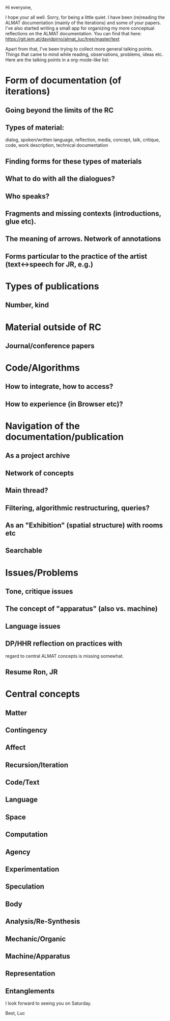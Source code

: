 Hi everyone,

I hope your all well. Sorry, for being a little quiet. I have been
(re)reading the ALMAT documentation (mainly of the iterations) and
some of your papers. I've also started writing a small app for
organizing my more conceptual reflections on the ALMAT
documentation. You can find that here:
https://git.iem.at/davidpirro/almat_luc/tree/master/text

Apart from that, I've been trying to collect more general talking
points. Things that came to mind while reading, observations,
problems, ideas etc. Here are the talking points in a org-mode-like
list:

* Form of documentation (of iterations)
** Going beyond the limits of the RC
** Types of material: 
   dialog, spoken/written language, reflection, media, concept, talk,
   critique, code, work description, technical documentation
** Finding forms for these types of materials
** What to do with all the dialogues?
** Who speaks?
** Fragments and missing contexts (introductions, glue etc).
** The meaning of arrows. Network of annotations
** Forms particular to the practice of the artist (text<->speech for JR, e.g.)
* Types of publications
** Number, kind
* Material outside of RC
** Journal/conference papers
* Code/Algorithms
** How to integrate, how to access?
** How to experience (in Browser etc)? 
* Navigation of the documentation/publication
** As a project archive
** Network of concepts
** Main thread?
** Filtering, algorithmic restructuring, queries?
** As an "Exhibition" (spatial structure) with rooms etc 
** Searchable
* Issues/Problems
** Tone, critique issues
** The concept of "apparatus" (also vs. machine)
** Language issues
** DP/HHR reflection on practices with 
regard to central ALMAT concepts is missing somewhat.
** Resume Ron, JR
* Central concepts
** Matter
** Contingency
** Affect
** Recursion/Iteration
** Code/Text
** Language
** Space
** Computation
** Agency
** Experimentation
** Speculation
** Body
** Analysis/Re-Synthesis
** Mechanic/Organic
** Machine/Apparatus
** Representation
** Entanglements

I look forward to seeing you on Saturday.

Best,
Luc
